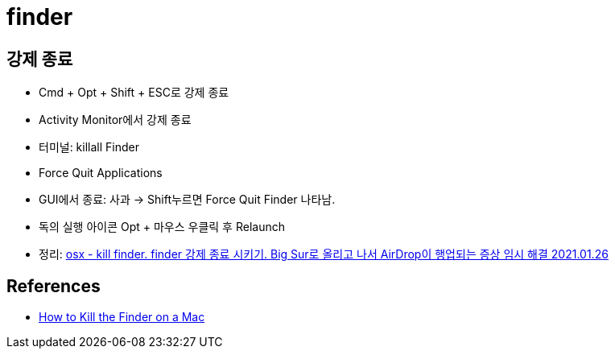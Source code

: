 = finder

== 강제 종료
* Cmd + Opt + Shift + ESC로 강제 종료
* Activity Monitor에서 강제 종료
* 터미널: killall Finder
* Force Quit Applications
* GUI에서 종료: 사과 -> Shift누르면 Force Quit Finder 나타남.
* 독의 실행 아이콘 Opt + 마우스 우클릭 후 Relaunch


* 정리: https://junho85.pe.kr/1811[osx - kill finder. finder 강제 종료 시키기. Big Sur로 올리고 나서 AirDrop이 행업되는 증상 임시 해결 2021.01.26]

== References
* https://smallbusiness.chron.com/kill-finder-mac-49025.html[How to Kill the Finder on a Mac]
